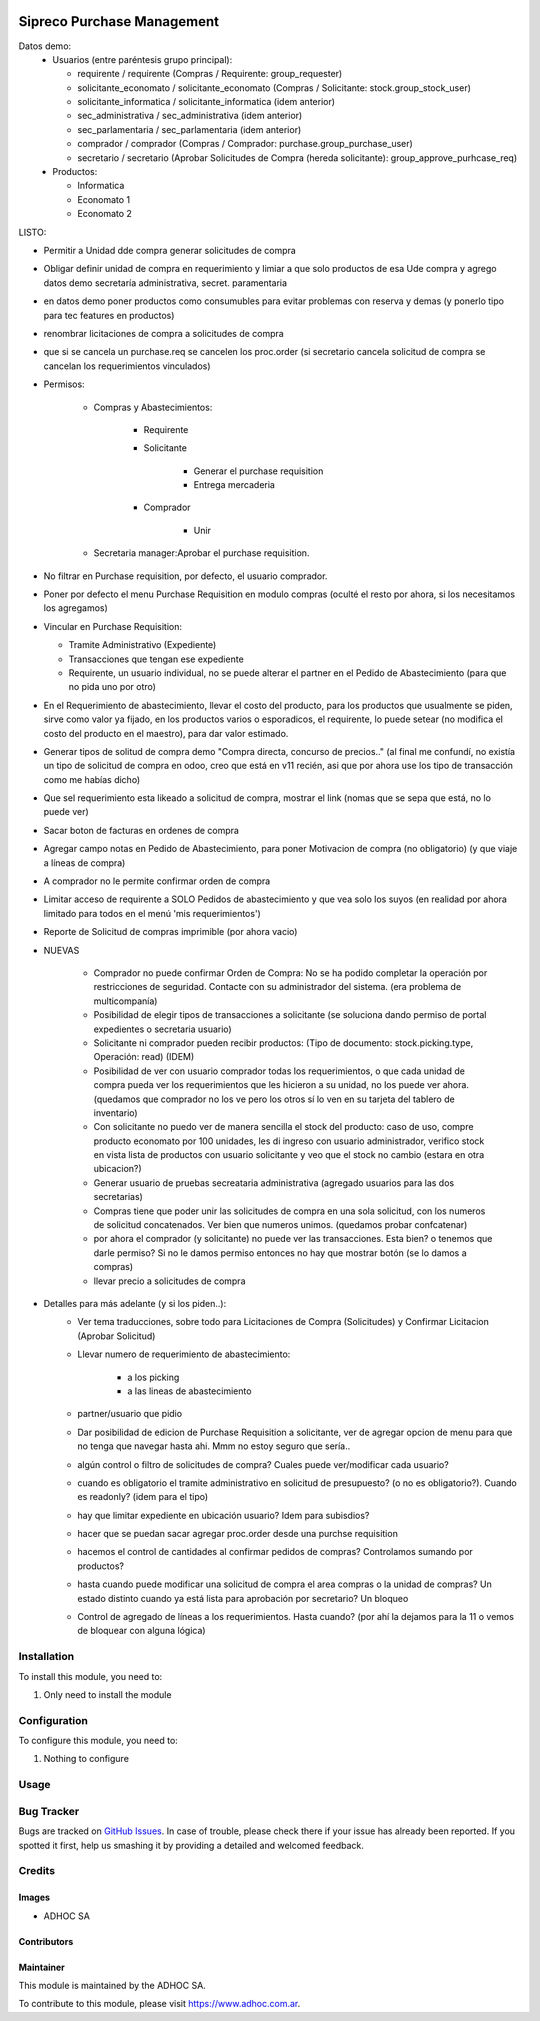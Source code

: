 .. |company| replace:: ADHOC SA

.. |company_logo| image:: https://raw.githubusercontent.com/ingadhoc/maintainer-tools/master/resources/adhoc-logo.png
   :alt: ADHOC SA
   :target: https://www.adhoc.com.ar

.. |icon| image:: https://raw.githubusercontent.com/ingadhoc/maintainer-tools/master/resources/adhoc-icon.png

.. image:: https://img.shields.io/badge/license-AGPL--3-blue.png
   :target: https://www.gnu.org/licenses/agpl
   :alt: License: AGPL-3

===========================
Sipreco Purchase Management
===========================

Datos demo:
  * Usuarios (entre paréntesis grupo principal):

    * requirente / requirente (Compras / Requirente: group_requester)
    * solicitante_economato / solicitante_economato (Compras / Solicitante: stock.group_stock_user)
    * solicitante_informatica / solicitante_informatica (idem anterior)
    * sec_administrativa / sec_administrativa (idem anterior)
    * sec_parlamentaria / sec_parlamentaria (idem anterior)
    * comprador / comprador (Compras / Comprador: purchase.group_purchase_user)
    * secretario / secretario (Aprobar Solicitudes de Compra (hereda solicitante): group_approve_purhcase_req)
  * Productos:

    * Informatica
    * Economato 1
    * Economato 2

LISTO:

* Permitir a Unidad dde compra generar solicitudes de compra
* Obligar definir unidad de compra en requerimiento y limiar a que solo productos de esa Ude compra y agrego datos demo secretaría administrativa, secret. paramentaria
* en datos demo poner productos como consumubles para evitar problemas con reserva y demas (y ponerlo tipo para tec features en productos)
* renombrar licitaciones de compra a solicitudes de compra
* que si se cancela un purchase.req se cancelen los proc.order (si secretario cancela solicitud de compra se cancelan los requerimientos vinculados)
* Permisos:

    * Compras y Abastecimientos:

        * Requirente
        * Solicitante

            * Generar el purchase requisition
            * Entrega mercaderia
        * Comprador

            * Unir
    * Secretaria manager:Aprobar el purchase requisition.

* No filtrar en Purchase requisition, por defecto, el usuario comprador.
* Poner por defecto el menu Purchase Requisition en modulo compras (oculté el resto por ahora, si los necesitamos los agregamos)
* Vincular en Purchase Requisition:

  * Tramite Administrativo (Expediente)
  * Transacciones que tengan ese expediente
  * Requirente, un usuario individual, no se puede alterar el partner en el Pedido de Abastecimiento (para que no pida uno por otro)
* En el Requerimiento de abastecimiento, llevar el costo del producto, para los productos que usualmente se piden, sirve como valor ya fijado, en los productos varios o esporadicos, el requirente, lo puede setear (no modifica el costo del producto en el maestro), para dar valor estimado.
* Generar tipos de solitud de compra demo "Compra directa, concurso de precios.." (al final me confundí, no existía un tipo de solicitud de compra en odoo, creo que está en v11 recién, asi que por ahora use los tipo de transacción como me habías dicho)
* Que sel requerimiento esta likeado a solicitud de compra, mostrar el link (nomas que se sepa que está, no lo puede ver)
* Sacar boton de facturas en ordenes de compra
* Agregar campo notas en Pedido de Abastecimiento, para poner Motivacion de compra (no obligatorio) (y que viaje a líneas de compra)
* A comprador no le permite confirmar orden de compra
* Limitar acceso de requirente a SOLO Pedidos de abastecimiento y que vea solo los suyos (en realidad por ahora limitado para todos en el menú 'mis requerimientos')
* Reporte de Solicitud de compras imprimible (por ahora vacio)
* NUEVAS

    * Comprador no puede confirmar Orden de Compra: No se ha podido completar la operación por restricciones de seguridad. Contacte con su administrador del sistema. (era problema de multicompanía)
    * Posibilidad de elegir tipos de transacciones a solicitante (se soluciona dando permiso de portal expedientes o secretaria usuario)
    * Solicitante ni comprador pueden recibir productos: (Tipo de documento: stock.picking.type, Operación: read) (IDEM)
    * Posibilidad de ver con usuario comprador todas los requerimientos, o que cada unidad de compra pueda ver los requerimientos que les hicieron a su unidad, no los puede ver ahora.  (quedamos que comprador no los ve pero los otros sí lo ven en su tarjeta del tablero de inventario)
    * Con solicitante no puedo ver de manera sencilla el stock del producto: caso de uso, compre producto economato por 100 unidades, les di ingreso con usuario administrador, verifico stock en vista lista de productos con usuario solicitante y veo que el stock no cambio (estara en otra ubicacion?)
    * Generar usuario de pruebas secreataria administrativa (agregado usuarios para las dos secretarias)
    * Compras tiene que poder unir las solicitudes de compra en una sola solicitud, con los numeros de solicitud concatenados. Ver bien que numeros unimos. (quedamos probar confcatenar)
    * por ahora el comprador (y solicitante) no puede ver las transacciones. Esta bien? o tenemos que darle permiso? Si no le damos permiso entonces no hay que mostrar botón (se lo damos a compras)
    * llevar precio a solicitudes de compra



* Detalles para más adelante (y si los piden..):
    * Ver tema traducciones, sobre todo para Licitaciones de Compra (Solicitudes) y Confirmar Licitacion (Aprobar Solicitud)
    * Llevar numero de requerimiento de abastecimiento:

        * a los picking
        * a las lineas de abastecimiento
    * partner/usuario que pidio
    * Dar posibilidad de edicion de Purchase Requisition a solicitante, ver de agregar opcion de menu para que no tenga que navegar hasta ahi. Mmm no estoy seguro que sería..
    * algún control o filtro de solicitudes de compra? Cuales puede ver/modificar cada usuario?
    * cuando es obligatorio el tramite administrativo en solicitud de presupuesto? (o no es obligatorio?). Cuando es readonly? (idem para el tipo)
    * hay que limitar expediente en ubicación usuario? Idem para subisdios?
    * hacer que se puedan sacar agregar proc.order desde una purchse requisition
    * hacemos el control de cantidades al confirmar pedidos de compras? Controlamos sumando por productos?
    * hasta cuando puede modificar una solicitud de compra el area compras o la unidad de compras? Un estado distinto cuando ya está lista para aprobación por secretario? Un bloqueo
    * Control de agregado de líneas a los requerimientos. Hasta cuando? (por ahí la dejamos para la 11 o vemos de bloquear con alguna lógica)

Installation
============

To install this module, you need to:

#. Only need to install the module

Configuration
=============

To configure this module, you need to:

#. Nothing to configure

Usage
=====


.. image:: https://odoo-community.org/website/image/ir.attachment/5784_f2813bd/datas
   :alt: Try me on Runbot
   :target: http://runbot.adhoc.com.ar/

Bug Tracker
===========

Bugs are tracked on `GitHub Issues
<https://github.com/ingadhoc/{project_repo}/issues>`_. In case of trouble, please
check there if your issue has already been reported. If you spotted it first,
help us smashing it by providing a detailed and welcomed feedback.

Credits
=======

Images
------

* |company| |icon|

Contributors
------------

Maintainer
----------

|company_logo|

This module is maintained by the |company|.

To contribute to this module, please visit https://www.adhoc.com.ar.
